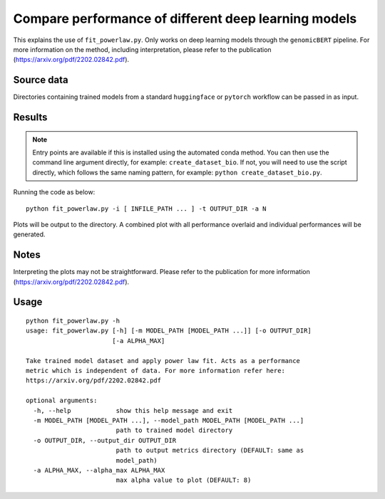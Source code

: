 Compare performance of different deep learning models
=====================================================

This explains the use of ``fit_powerlaw.py``. Only works on deep learning models through the ``genomicBERT`` pipeline. For more information on the method, including interpretation, please refer to the publication (`https://arxiv.org/pdf/2202.02842.pdf`_).

.. _https://arxiv.org/pdf/2202.02842.pdf: https://arxiv.org/pdf/2202.02842.pdf

Source data
-----------

Directories containing trained models from a standard ``huggingface`` or ``pytorch`` workflow can be passed in as input.

Results
-------

.. NOTE::

  Entry points are available if this is installed using the automated conda method. You can then use the command line argument directly, for example: ``create_dataset_bio``. If not, you will need to use the script directly, which follows the same naming pattern, for example: ``python create_dataset_bio.py``.

Running the code as below::

  python fit_powerlaw.py -i [ INFILE_PATH ... ] -t OUTPUT_DIR -a N

Plots will be output to the directory. A combined plot with all performance overlaid and individual performances will be generated.

Notes
-----

Interpreting the plots may not be straightforward. Please refer to the publication for more information (`https://arxiv.org/pdf/2202.02842.pdf`_).

Usage
-----

::

  python fit_powerlaw.py -h
  usage: fit_powerlaw.py [-h] [-m MODEL_PATH [MODEL_PATH ...]] [-o OUTPUT_DIR]
                         [-a ALPHA_MAX]

  Take trained model dataset and apply power law fit. Acts as a performance
  metric which is independent of data. For more information refer here:
  https://arxiv.org/pdf/2202.02842.pdf

  optional arguments:
    -h, --help            show this help message and exit
    -m MODEL_PATH [MODEL_PATH ...], --model_path MODEL_PATH [MODEL_PATH ...]
                          path to trained model directory
    -o OUTPUT_DIR, --output_dir OUTPUT_DIR
                          path to output metrics directory (DEFAULT: same as
                          model_path)
    -a ALPHA_MAX, --alpha_max ALPHA_MAX
                          max alpha value to plot (DEFAULT: 8)
